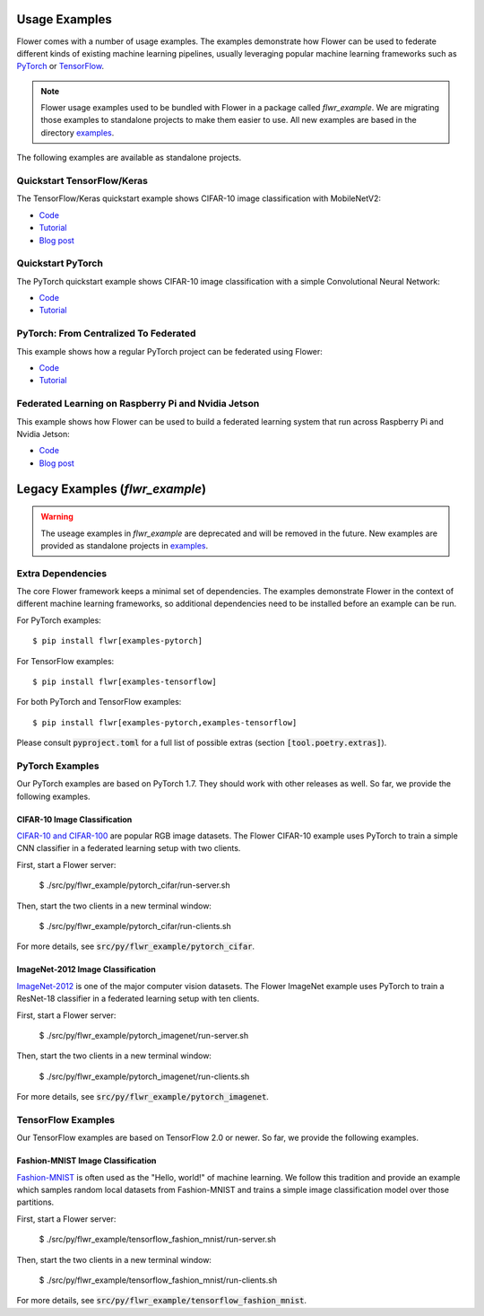 Usage Examples
==============

Flower comes with a number of usage examples. The examples demonstrate how
Flower can be used to federate different kinds of existing machine learning
pipelines, usually leveraging popular machine learning frameworks such as
`PyTorch <https://pytorch.org/>`_ or
`TensorFlow <https://www.tensorflow.org/>`_.

.. note::
   Flower usage examples used to be bundled with Flower in a package called
   `flwr_example`. We are migrating those examples to standalone projects to
   make them easier to use. All new examples are based in the directory
   `examples <https://github.com/adap/flower/tree/main/examples>`_.

The following examples are available as standalone projects.


Quickstart TensorFlow/Keras
---------------------------

The TensorFlow/Keras quickstart example shows CIFAR-10 image classification
with MobileNetV2:

- `Code <https://github.com/adap/flower/tree/main/examples/quickstart_tensorflow>`_
- `Tutorial <https://flower.dev/docs/quickstart_tensorflow.html>`_
- `Blog post <https://flower.dev/blog/2020-12-11-federated-learning-in-less-than-20-lines-of-code>`_


Quickstart PyTorch
------------------

The PyTorch quickstart example shows CIFAR-10 image classification
with a simple Convolutional Neural Network:

- `Code <https://github.com/adap/flower/tree/main/examples/quickstart_pytorch>`_
- `Tutorial <https://flower.dev/docs/quickstart_pytorch.html>`_


PyTorch: From Centralized To Federated
--------------------------------------

This example shows how a regular PyTorch project can be federated using Flower:

- `Code <https://github.com/adap/flower/tree/main/examples/pytorch_from_centralized_to_federated>`_
- `Tutorial <https://flower.dev/docs/example-pytorch-from-centralized-to-federated.html>`_


Federated Learning on Raspberry Pi and Nvidia Jetson
----------------------------------------------------

This example shows how Flower can be used to build a federated learning system that run across Raspberry Pi and Nvidia Jetson:

- `Code <https://github.com/adap/flower/tree/main/examples/embedded_devices>`_
- `Blog post <https://flower.dev/blog/2020-12-16-running_federated_learning_applications_on_embedded_devices_with_flower>`_



Legacy Examples (`flwr_example`)
================================

.. warning::
   The useage examples in `flwr_example` are deprecated and will be removed in
   the future. New examples are provided as standalone projects in
   `examples <https://github.com/adap/flower/tree/main/examples>`_.


Extra Dependencies
------------------

The core Flower framework keeps a minimal set of dependencies. The examples
demonstrate Flower in the context of different machine learning frameworks, so
additional dependencies need to be installed before an example can be run.

For PyTorch examples::

  $ pip install flwr[examples-pytorch]

For TensorFlow examples::

  $ pip install flwr[examples-tensorflow]

For both PyTorch and TensorFlow examples::

  $ pip install flwr[examples-pytorch,examples-tensorflow]

Please consult :code:`pyproject.toml` for a full list of possible extras
(section :code:`[tool.poetry.extras]`).


PyTorch Examples
----------------

Our PyTorch examples are based on PyTorch 1.7. They should work with other
releases as well. So far, we provide the following examples.

CIFAR-10 Image Classification
~~~~~~~~~~~~~~~~~~~~~~~~~~~~~

`CIFAR-10 and CIFAR-100 <https://www.cs.toronto.edu/~kriz/cifar.html>`_ are
popular RGB image datasets. The Flower CIFAR-10 example uses PyTorch to train a
simple CNN classifier in a federated learning setup with two clients.

First, start a Flower server:

  $ ./src/py/flwr_example/pytorch_cifar/run-server.sh

Then, start the two clients in a new terminal window:

  $ ./src/py/flwr_example/pytorch_cifar/run-clients.sh

For more details, see :code:`src/py/flwr_example/pytorch_cifar`.

ImageNet-2012 Image Classification
~~~~~~~~~~~~~~~~~~~~~~~~~~~~~~~~~~

`ImageNet-2012 <http://www.image-net.org/>`_ is one of the major computer
vision datasets. The Flower ImageNet example uses PyTorch to train a ResNet-18
classifier in a federated learning setup with ten clients.

First, start a Flower server:

  $ ./src/py/flwr_example/pytorch_imagenet/run-server.sh

Then, start the two clients in a new terminal window:

  $ ./src/py/flwr_example/pytorch_imagenet/run-clients.sh

For more details, see :code:`src/py/flwr_example/pytorch_imagenet`.


TensorFlow Examples
-------------------

Our TensorFlow examples are based on TensorFlow 2.0 or newer. So far, we
provide the following examples.

Fashion-MNIST Image Classification
~~~~~~~~~~~~~~~~~~~~~~~~~~~~~~~~~~

`Fashion-MNIST <https://github.com/zalandoresearch/fashion-mnist>`_ is often
used as the "Hello, world!" of machine learning. We follow this tradition and
provide an example which samples random local datasets from Fashion-MNIST and
trains a simple image classification model over those partitions.

First, start a Flower server:

  $ ./src/py/flwr_example/tensorflow_fashion_mnist/run-server.sh

Then, start the two clients in a new terminal window:

  $ ./src/py/flwr_example/tensorflow_fashion_mnist/run-clients.sh

For more details, see :code:`src/py/flwr_example/tensorflow_fashion_mnist`.
